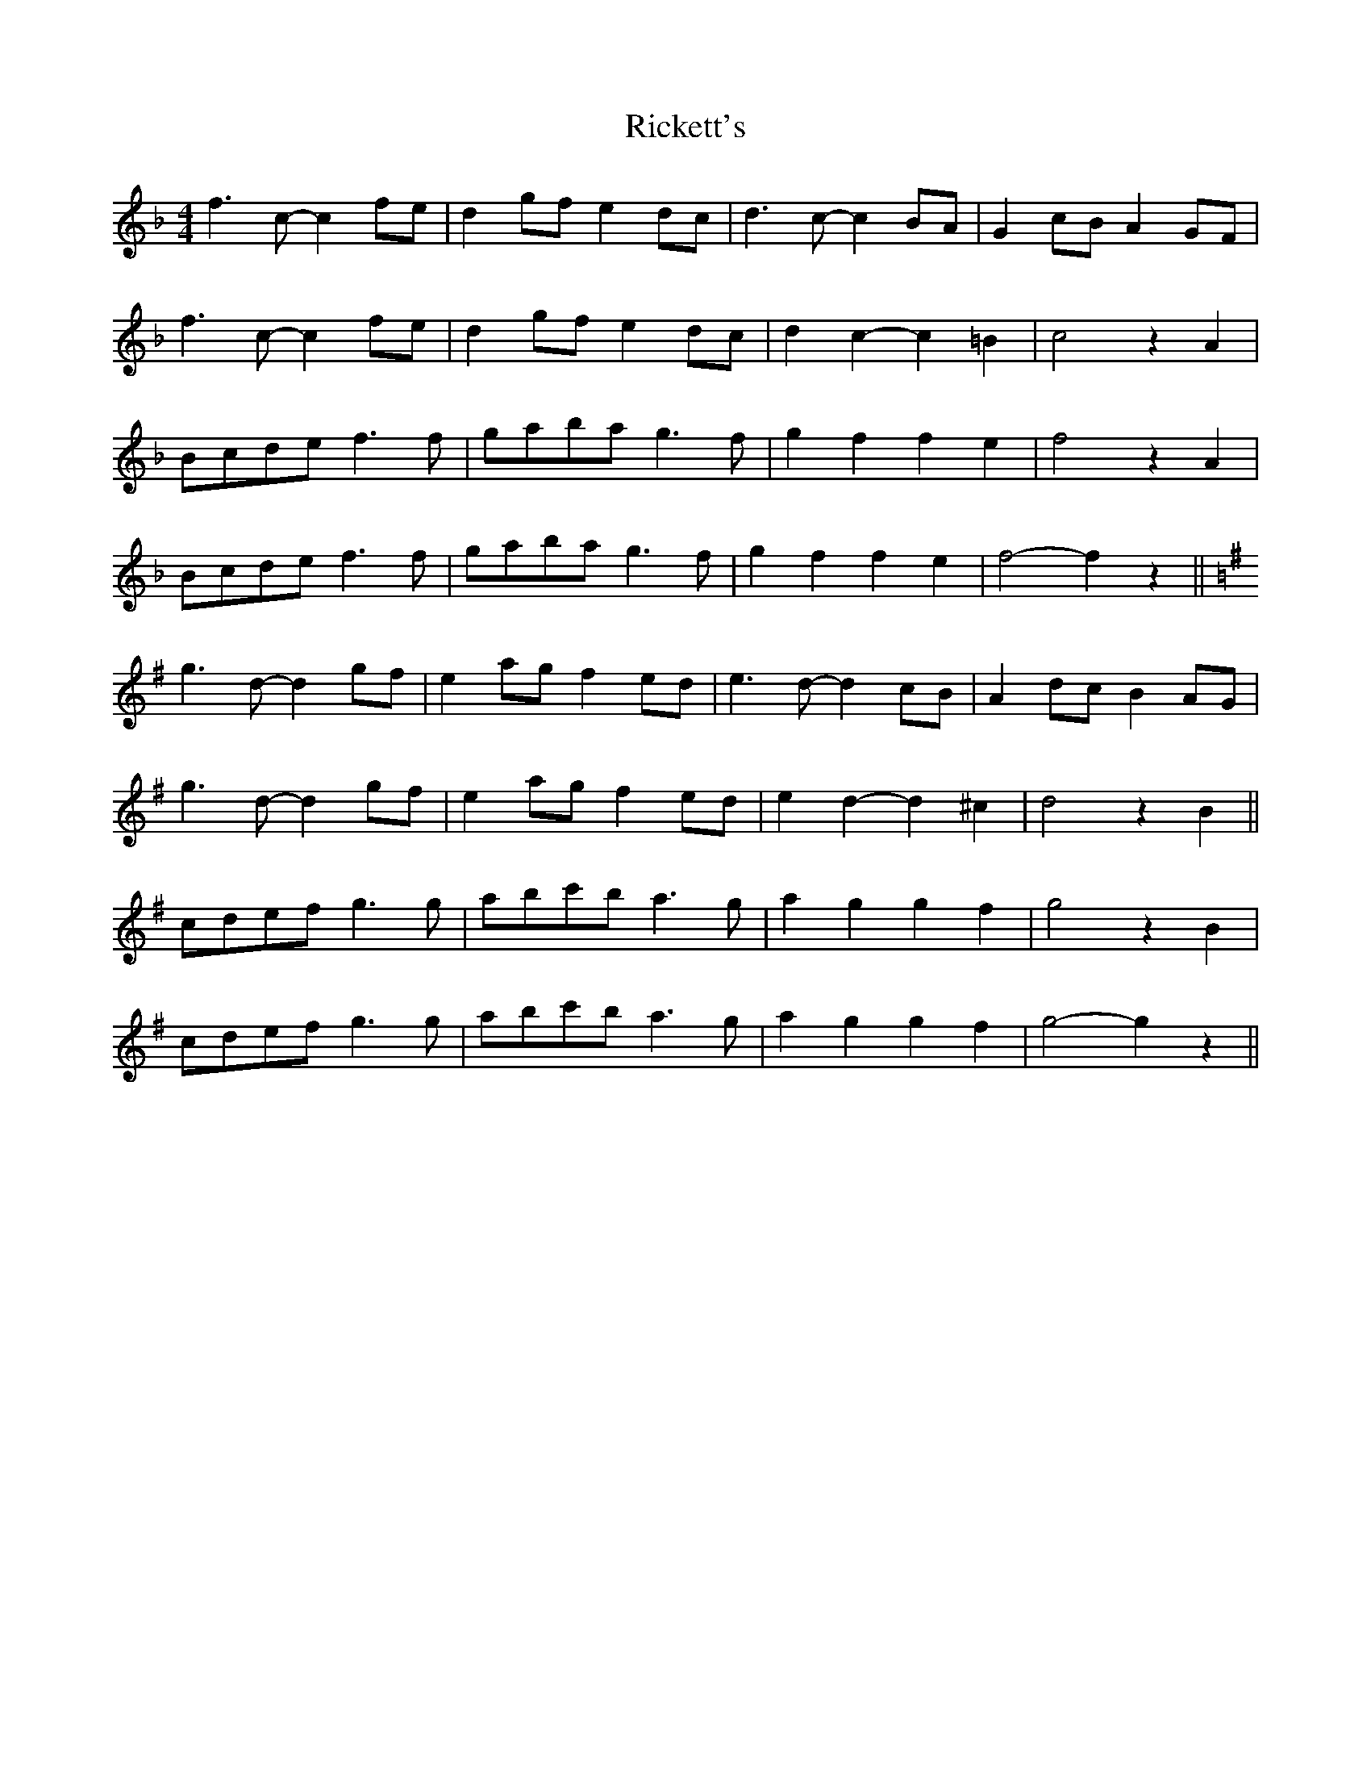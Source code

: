 X: 34434
T: Rickett's
R: hornpipe
M: 4/4
K: Fmajor
f3 c- c2 fe|d2 gf e2 dc|d3 c- c2 BA|G2 cB A2 GF|
f3 c- c2 fe|d2 gf e2 dc|d2 c2- c2 =B2|c4 z2 A2|
Bcde f3 f|gaba g3 f|g2 f2 f2 e2|f4 z2 A2|
Bcde f3 f|gaba g3 f|g2 f2 f2 e2|f4- f2 z2||
K: GMajor
g3 d- d2 gf|e2 ag f2 ed|e3 d- d2 cB|A2 dc B2 AG|
g3 d- d2 gf|e2 ag f2 ed|e2 d2- d2 ^c2|d4 z2 B2||
cdef g3 g|abc'b a3 g|a2 g2 g2 f2|g4 z2 B2|
cdef g3 g|abc'b a3 g|a2 g2 g2 f2|g4- g2 z2||

